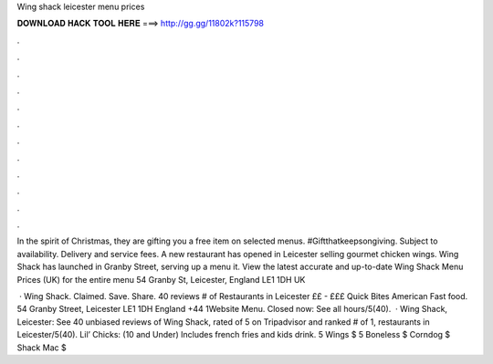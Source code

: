 Wing shack leicester menu prices



𝐃𝐎𝐖𝐍𝐋𝐎𝐀𝐃 𝐇𝐀𝐂𝐊 𝐓𝐎𝐎𝐋 𝐇𝐄𝐑𝐄 ===> http://gg.gg/11802k?115798



.



.



.



.



.



.



.



.



.



.



.



.

In the spirit of Christmas, they are gifting you a free item on selected menus. #Giftthatkeepsongiving. Subject to availability. Delivery and service fees. A new restaurant has opened in Leicester selling gourmet chicken wings. Wing Shack has launched in Granby Street, serving up a menu it. View the latest accurate and up-to-date Wing Shack Menu Prices (UK) for the entire menu 54 Granby St, Leicester, England LE1 1DH UK 

 · Wing Shack. Claimed. Save. Share. 40 reviews # of Restaurants in Leicester ££ - £££ Quick Bites American Fast food. 54 Granby Street, Leicester LE1 1DH England +44 1Website Menu. Closed now: See all hours/5(40).  · Wing Shack, Leicester: See 40 unbiased reviews of Wing Shack, rated of 5 on Tripadvisor and ranked # of 1, restaurants in Leicester/5(40). Lil’ Chicks: (10 and Under) Includes french fries and kids drink. 5 Wings $ 5 Boneless $ Corndog $ Shack Mac $
